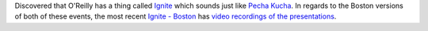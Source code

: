 .. title: Ignite and Pecha Kucha
.. slug: ignite
.. date: 2009-05-18 09:10:56
.. tags: dev

Discovered that O'Reilly has a thing called 
`Ignite <http://ignite.oreilly.com/>`_
which sounds just like 
`Pecha Kucha <http://www.pecha-kucha.org/>`_.
In regards to the Boston versions of both of these events, the most recent 
`Ignite - Boston <http://ignite.oreilly.com/boston/>`_ has
`video recordings of the presentations <http://ignite.oreilly.com/2009/02/ignite-boston-5-wrap-up-videos.html>`_.
